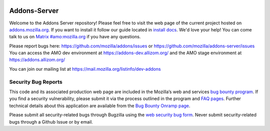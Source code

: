 .. image:: https://img.shields.io/badge/%E2%9D%A4-code%20of%20conduct-blue.svg
    :target: https://github.com/mozilla/addons-server/blob/master/CODE_OF_CONDUCT.md
    :alt: Code of conduct

.. image:: https://travis-ci.org/mozilla/addons-server.svg?branch=master
    :target: https://travis-ci.org/mozilla/addons-server

.. image:: https://coveralls.io/repos/github/mozilla/addons-server/badge.svg?branch=master
    :target: https://coveralls.io/github/mozilla/addons-server?branch=master   

Addons-Server
=============

Welcome to the Addons Server repository!  Please feel free to visit the web page of the current project hosted on `addons.mozilla.org`_. If you want to install it follow our guide located in `install docs`_.  We'd love your help!  You can come talk to us on `Matrix #amo:mozilla.org`_ if you have any questions.

Please report bugs here: https://github.com/mozilla/addons/issues or https://github.com/mozilla/addons-server/issues
You can access the AMO dev environment at https://addons-dev.allizom.org/ and the AMO stage environment at https://addons.allizom.org/

You can join our mailing list at https://mail.mozilla.org/listinfo/dev-addons

.. _`addons.mozilla.org`: https://addons.mozilla.org
.. _`install docs`: https://addons-server.readthedocs.io/en/latest/topics/install/docker.html
.. _`Matrix #amo:mozilla.org`: https://chat.mozilla.org/#/room/#amo:mozilla.org


.. marker-for-security-bug-inclusion-do-not-remove

Security Bug Reports
--------------------

This code and its associated production web page are included in the Mozilla’s web and services `bug bounty program`_. If you find a security vulnerability, please submit it via the process outlined in the program and `FAQ pages`_. Further technical details about this application are available from the `Bug Bounty Onramp page`_.

Please submit all security-related bugs through Bugzilla using the `web security bug form`_. Never submit security-related bugs through a Github Issue or by email.

.. _bug bounty program: https://www.mozilla.org/en-US/security/web-bug-bounty/
.. _FAQ pages: https://www.mozilla.org/en-US/security/bug-bounty/faq-webapp/
.. _Bug Bounty Onramp page: https://wiki.mozilla.org/Security/BugBountyOnramp/
.. _web security bug form: https://bugzilla.mozilla.org/form.web.bounty
